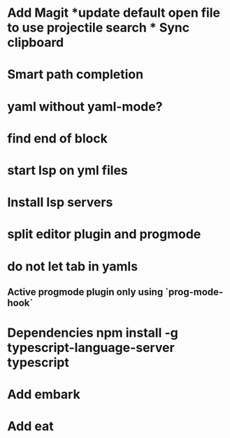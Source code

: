 * Add Magit *update default open file to use projectile search * Sync clipboard
* Smart path completion
* yaml without yaml-mode?
* find end of block
* start lsp on yml files
* Install lsp servers
* split editor plugin and progmode
* do not let tab in yamls
** Active progmode plugin only using `prog-mode-hook`
* Dependencies npm install -g typescript-language-server typescript
* Add embark
* Add eat
